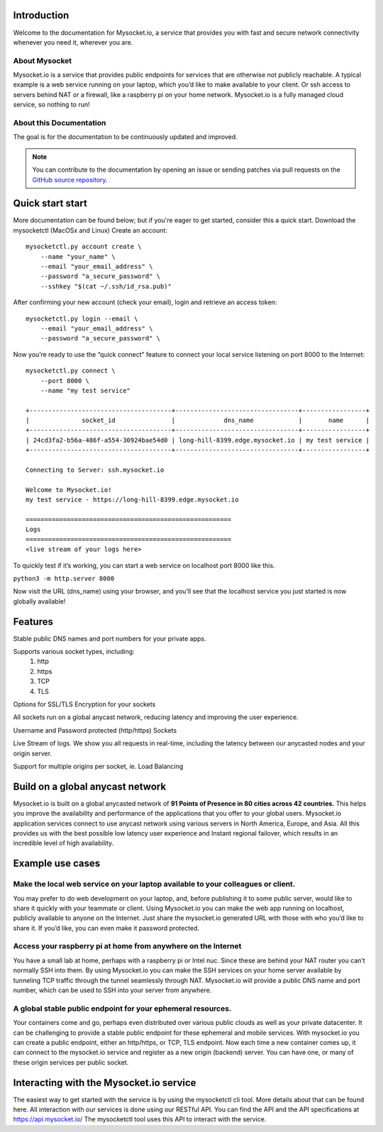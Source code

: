 .. index:: ! Introduction


Introduction
============

Welcome to the documentation for Mysocket.io, a service that provides you with
fast and secure network connectivity whenever you need it, wherever you are.  



About Mysocket
----------------------------------------
Mysocket.io is a service that provides public endpoints for services that are otherwise not publicly reachable. A typical example is a web service running on your laptop, which you’d like to make available to your client. Or ssh access to servers behind NAT or a firewall, like a raspberry pi on your home network. Mysocket.io is a fully managed cloud service, so nothing to run!


About this Documentation
------------------------

The goal is for the documentation to be continuously updated and improved. 

.. note:: You can contribute to the documentation by opening an issue
          or sending patches via pull requests on the `GitHub
          source repository <https://github.com/NLnetLabs/rpki-doc>`_.

Quick start start
=========================
More documentation can be found below; but if you're eager to get started, consider this a quick start.
Download the mysocketctl (MacOSx and Linux)
Create an account:
::

    mysocketctl.py account create \
        --name "your_name" \
        --email "your_email_address" \
        --password "a_secure_password" \
        --sshkey "$(cat ~/.ssh/id_rsa.pub)"

After confirming your new account (check your email), login and retrieve an access token:
::

    mysocketctl.py login --email \
        --email "your_email_address" \
        --password "a_secure_password" \

Now you’re ready to use the “quick connect” feature to connect your local service listening on port 8000  to the Internet:
::
    mysocketctl.py connect \
        --port 8000 \
        --name "my test service"

    +--------------------------------------+---------------------------------+-----------------+
    |              socket_id               |             dns_name            |       name      |
    +--------------------------------------+---------------------------------+-----------------+
    | 24cd3fa2-b56a-486f-a554-30924bae54d0 | long-hill-8399.edge.mysocket.io | my test service |
    +--------------------------------------+---------------------------------+-----------------+

    Connecting to Server: ssh.mysocket.io

    Welcome to Mysocket.io!
    my test service - https://long-hill-8399.edge.mysocket.io

    =======================================================
    Logs
    =======================================================
    <live stream of your logs here>

To quickly test if it’s working, you can start a web service on localhost port 8000 like this. 

``python3 -m http.server 8000``


Now visit the URL (dns_name) using your browser, and you’ll see that the localhost service you just started is now globally available!


Features
=========================
Stable public DNS names and port numbers for your private apps. 

Supports various socket types, including:
    1. http

    2. https

    3. TCP

    4. TLS


Options for SSL/TLS Encryption for your sockets

All sockets run on a global anycast network, reducing latency and improving the user experience.

Username and Password protected (http/https) Sockets 

Live Stream of logs. We show you all requests in real-time, including the latency between our anycasted nodes and your origin server.

Support for multiple origins per socket, ie. Load Balancing

Build on a global anycast network
================================
Mysocket.io is built on a global anycasted network of **91 Points of Presence in 80 cities across 42 countries.** This helps you improve the availability and performance of the applications that you offer to your global users.  
Mysocket.io application services connect to use anycast network using various servers in North America, Europe, and Asia.  All this provides us with the best possible low latency user experience and Instant regional failover, which results in an incredible level of high availability.

Example use cases
=========================

Make the local web service on your laptop available to your colleagues or client.
-----------------------------
You may prefer to do web development on your laptop, and, before publishing it to some public server, would like to share it quickly with your teammate or client. Using Mysocket.io you can make the web app running on localhost, publicly available to anyone on the Internet. Just share the mysocket.io generated URL with those with who you’d like to share it. If you’d like, you can even make it password protected.

Access your raspberry pi at home from anywhere on the Internet
--------------------------------
You have a small lab at home, perhaps with a raspberry pi or Intel nuc. Since these are behind your NAT router you can’t normally SSH into them. By using Mysocket.io you can make the SSH services on your home server available by tunneling TCP traffic through the tunnel seamlessly through NAT. Mysocket.io will provide a public DNS name and port number, which can be used to SSH into your server from anywhere.

A global stable public endpoint for your ephemeral resources.
-------------------------------
Your containers come and go, perhaps even distributed over various public clouds as well as your private datacenter. It can be challenging to provide a stable public endpoint for these ephemeral and mobile services. With mysocket.io you can create a public endpoint, either an http/https, or TCP, TLS endpoint. Now each time a new container comes up, it can connect to the mysocket.io service and register as a new origin (backend) server. You can have one, or many of these origin services per public socket.

Interacting with the Mysocket.io service
=============================
The easiest way to get started with the service is by using the mysocketctl cli tool. More details about that can be found here. 
All interaction with our services is done using our RESTful API. You can find the API and the API specifications at https://api.mysocket.io/  The mysocketctl tool uses this API to interact with the service.

